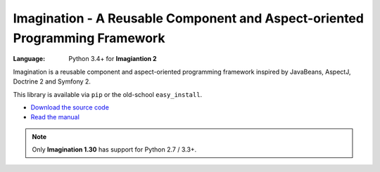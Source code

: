 Imagination - A Reusable Component and Aspect-oriented Programming Framework
############################################################################

:Language: Python 3.4+ for **Imagiantion 2**

Imagination is a reusable component and aspect-oriented programming framework
inspired by JavaBeans, AspectJ, Doctrine 2 and Symfony 2.

This library is available via ``pip`` or the old-school ``easy_install``.

* `Download the source code <https://github.com/shiroyuki/Imagination>`_
* `Read the manual <http://imagination.readthedocs.org/>`_

.. note::

    Only **Imagination 1.30** has support for Python 2.7 / 3.3+.
